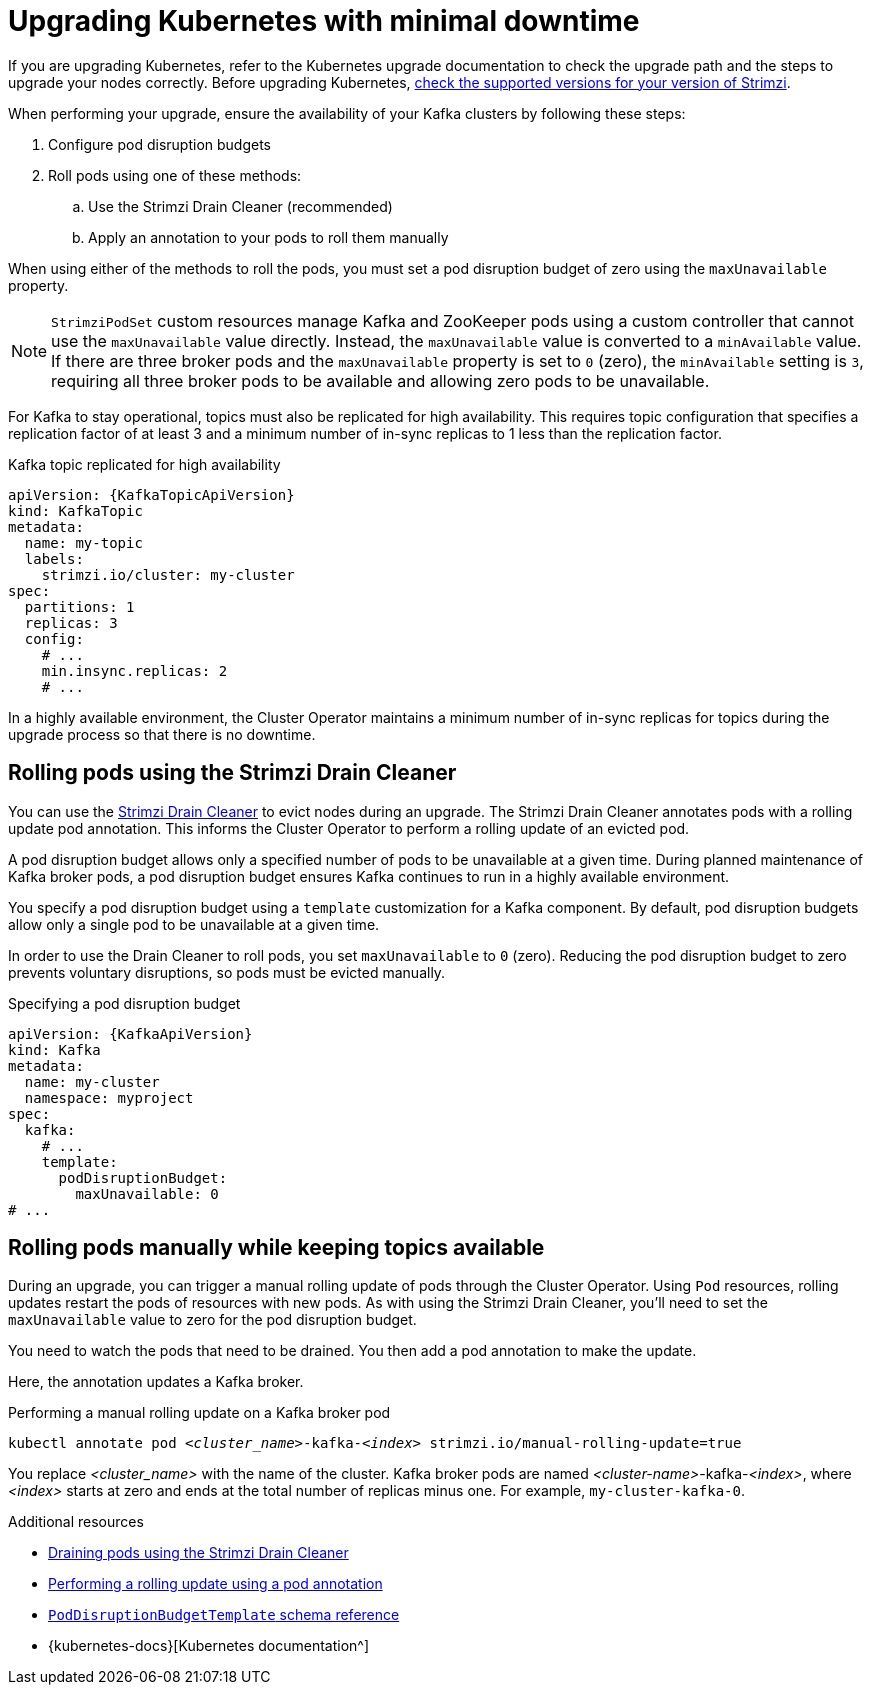 // This module is included in the following assemblies:
//
// upgrading/assembly-upgrade.adoc

[id='con-upgrade-cluster-{context}']
= Upgrading Kubernetes with minimal downtime

[role="_abstract"]
If you are upgrading Kubernetes, refer to the Kubernetes upgrade documentation to check the upgrade path and the steps to upgrade your nodes correctly.
Before upgrading Kubernetes, link:{supported-configurations}[check the supported versions for your version of Strimzi^].

When performing your upgrade, ensure the availability of your Kafka clusters by following these steps:

. Configure pod disruption budgets
. Roll pods using one of these methods:
.. Use the Strimzi Drain Cleaner (recommended)
.. Apply an annotation to your pods to roll them manually

When using either of the methods to roll the pods, you must set a pod disruption budget of zero using the `maxUnavailable` property.

NOTE: `StrimziPodSet` custom resources manage Kafka and ZooKeeper pods using a custom controller that cannot use the `maxUnavailable` value directly.
Instead, the `maxUnavailable` value is converted to a `minAvailable` value.
If there are three broker pods and the `maxUnavailable` property is set to `0` (zero), the `minAvailable` setting is `3`, requiring all three broker pods to be available and allowing zero pods to be unavailable.

For Kafka to stay operational, topics must also be replicated for high availability.
This requires topic configuration that specifies a replication factor of at least 3 and a minimum number of in-sync replicas to 1 less than the replication factor.

.Kafka topic replicated for high availability
[source,yaml,subs="attributes+"]
----
apiVersion: {KafkaTopicApiVersion}
kind: KafkaTopic
metadata:
  name: my-topic
  labels:
    strimzi.io/cluster: my-cluster
spec:
  partitions: 1
  replicas: 3
  config:
    # ...
    min.insync.replicas: 2
    # ...
----

In a highly available environment, the Cluster Operator maintains a minimum number of in-sync replicas for topics during the upgrade process so that there is no downtime.

== Rolling pods using the Strimzi Drain Cleaner

You can use the xref:assembly-drain-cleaner-{context}[Strimzi Drain Cleaner] to evict nodes during an upgrade.
The Strimzi Drain Cleaner annotates pods with a rolling update pod annotation.
This informs the Cluster Operator to perform a rolling update of an evicted pod.

A pod disruption budget allows only a specified number of pods to be unavailable at a given time.
During planned maintenance of Kafka broker pods, a pod disruption budget ensures Kafka continues to run in a highly available environment.

You specify a pod disruption budget using a `template` customization for a Kafka component.
By default, pod disruption budgets allow only a single pod to be unavailable at a given time.

In order to use the Drain Cleaner to roll pods, you set `maxUnavailable` to `0` (zero).
Reducing the pod disruption budget to zero prevents voluntary disruptions, so pods must be evicted manually.

.Specifying a pod disruption budget
[source,yaml,subs=attributes+]
----
apiVersion: {KafkaApiVersion}
kind: Kafka
metadata:
  name: my-cluster
  namespace: myproject
spec:
  kafka:
    # ...
    template:
      podDisruptionBudget:
        maxUnavailable: 0
# ...
----

== Rolling pods manually while keeping topics available

During an upgrade, you can trigger a manual rolling update of pods through the Cluster Operator.
Using `Pod` resources, rolling updates restart the pods of resources with new pods.
As with using the Strimzi Drain Cleaner, you'll need to set the `maxUnavailable` value to zero for the pod disruption budget.

You need to watch the pods that need to be drained.
You then add a pod annotation to make the update.

Here, the annotation updates a Kafka broker.

.Performing a manual rolling update on a Kafka broker pod
[source,shell,subs="+quotes,attributes"]
----
kubectl annotate pod _<cluster_name>_-kafka-_<index>_ strimzi.io/manual-rolling-update=true
----

You replace _<cluster_name>_ with the name of the cluster.
Kafka broker pods are named _<cluster-name>_-kafka-_<index>_, where _<index>_ starts at zero and ends at the total number of replicas minus one.
For example, `my-cluster-kafka-0`.

[role="_additional-resources"]
.Additional resources
* xref:assembly-drain-cleaner-str[Draining pods using the Strimzi Drain Cleaner]
* xref:proc-manual-rolling-update-pods-str[Performing a rolling update using a pod annotation]
* link:{BookURLConfiguring}#type-PodDisruptionBudgetTemplate-reference[`PodDisruptionBudgetTemplate` schema reference^]
* {kubernetes-docs}[Kubernetes documentation^]
